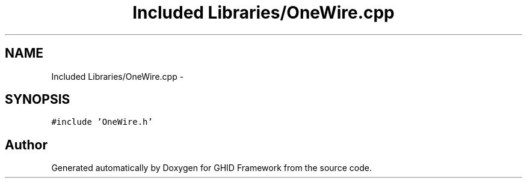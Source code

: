 .TH "Included Libraries/OneWire.cpp" 3 "Sun Mar 30 2014" "Version version 2.0" "GHID Framework" \" -*- nroff -*-
.ad l
.nh
.SH NAME
Included Libraries/OneWire.cpp \- 
.SH SYNOPSIS
.br
.PP
\fC#include 'OneWire\&.h'\fP
.br

.SH "Author"
.PP 
Generated automatically by Doxygen for GHID Framework from the source code\&.
